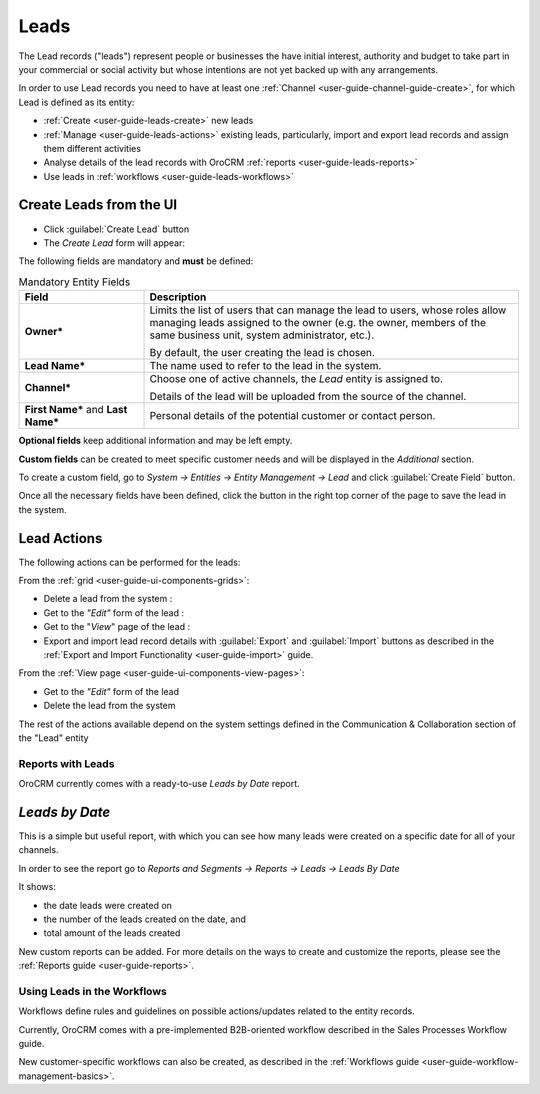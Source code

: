 .. _user-guide-system-channel-entities-leads:

Leads
=====

The Lead records ("leads") represent people or businesses the have initial interest, authority and budget to take part 
in your commercial or social activity but whose intentions are not yet backed up with any arrangements. 

In order to use Lead records you need to have at least one :ref:`Channel <user-guide-channel-guide-create>`, for which
Lead is defined as its entity:

- :ref:`Create <user-guide-leads-create>` new leads

- :ref:`Manage <user-guide-leads-actions>` existing leads, particularly, import and export lead records and assign
  them different activities

- Analyse details of the lead records with OroCRM :ref:`reports <user-guide-leads-reports>`

- Use leads in :ref:`workflows <user-guide-leads-workflows>`


.. _user-guide-leads-create:

Create Leads from the UI
^^^^^^^^^^^^^^^^^^^^^^^^

- Click :guilabel:`Create Lead` button

- The *Create Lead* form will appear:

.. image:: ./img/leads/leads_create.png

The following fields are mandatory and **must** be defined:

.. csv-table:: Mandatory Entity Fields
  :header: "Field", "Description"
  :widths: 10, 30

  "**Owner***","Limits the list of users that can manage the lead to users, whose roles allow managing 
  leads assigned to the owner (e.g. the owner, members of the same business unit, system administrator, etc.).
  
  By default, the user creating the lead is chosen."
  "**Lead Name***","The name used to refer to the lead in the system."
  "**Channel***","Choose one of active channels, the *Lead* entity is assigned to. 

  Details of the lead will be uploaded from the source of the channel."
  "**First Name*** and **Last Name***","Personal details of the potential customer or contact person." 

**Optional fields** keep additional information and may be left empty.
  
**Custom fields** can be created to meet specific customer needs and will be displayed in the *Additional* section.

To create a custom field, go to *System → Entities → Entity Management → Lead* and click :guilabel:`Create Field`
button.

Once all the necessary fields have been defined, click the button in the right top corner of the page to save the lead
in the system.


.. _user-guide-leads-actions:

Lead Actions 
^^^^^^^^^^^^^

The following actions can be performed for the leads:

From the :ref:`grid <user-guide-ui-components-grids>`:

.. image:: ./img/leads/leads_grid.png

- Delete a lead from the system : |IcDelete|
  
- Get to the *"Edit"* form  of the lead : |IcEdit|
  
- Get to the "*View*" page of the lead : |IcView| 

- Export and import lead record details with :guilabel:`Export` and :guilabel:`Import` buttons as described in the 
  :ref:`Export and Import Functionality <user-guide-import>` guide. 

From the :ref:`View page <user-guide-ui-components-view-pages>`:

.. image:: ./img/leads/lead_view.png
  
- Get to the *"Edit"* form of the lead

- Delete the lead from the system 

The rest of the actions available depend on the system settings 
defined in the Communication &  Collaboration section of the 
"Lead" entity
      
.. _user-guide-leads-reports:

Reports with Leads
------------------

OroCRM currently comes with a ready-to-use *Leads by Date* report.

*Leads by Date*
^^^^^^^^^^^^^^^

This is a simple but useful report, with which you can see how many leads were created on a specific date for 
all of your channels.

In order to see the report go to *Reports and Segments → Reports → Leads → Leads By Date*

It shows:

- the date leads were created on 

- the number of the leads created on the date, and 

- total amount of the leads created

.. image:: ./img/leads/leads_report_by_date.png

New custom reports can be added. For more details on the ways to create and 
customize the reports,  please see the :ref:`Reports guide <user-guide-reports>`.

.. _user-guide-leads-workflows:

Using Leads in the Workflows
----------------------------

Workflows define rules and guidelines on possible actions/updates related to the entity records. 

Currently, OroCRM comes with a pre-implemented B2B-oriented workflow described in the 
Sales Processes Workflow guide. 

New customer-specific workflows can also be created, as described in the 
:ref:`Workflows guide <user-guide-workflow-management-basics>`.




.. |BCrLOwnerClear| image:: ./img/buttons/BCrLOwnerClear.png
   :align: middle

.. |Bdropdown| image:: ./img/buttons/Bdropdown.png
   :align: middle

.. |BGotoPage| image:: ./img/buttons/BGotoPage.png
   :align: middle

.. |Bplus| image:: ./img/buttons/Bplus.png
   :align: middle

.. |IcDelete| image:: ./img/buttons/IcDelete.png
   :align: middle

.. |IcEdit| image:: ./img/buttons/IcEdit.png
   :align: middle

.. |IcView| image:: ./img/buttons/IcView.png
   :align: middle

